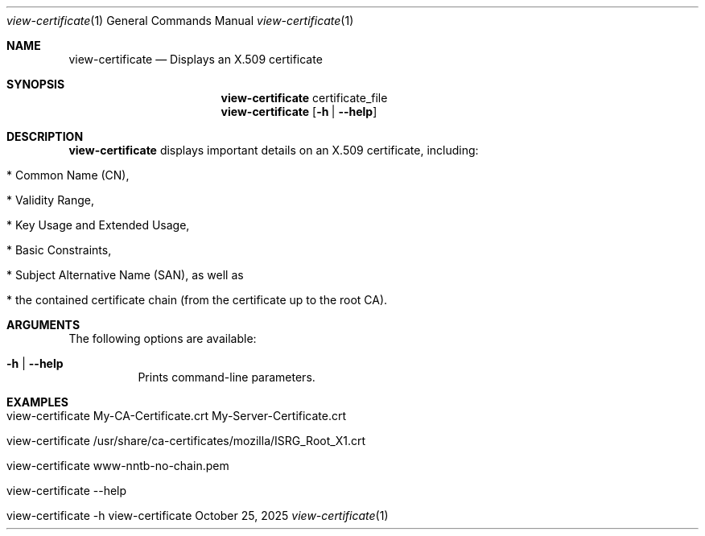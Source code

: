 .\" ==========================================================================
.\"         ____            _                     _____           _
.\"        / ___| _   _ ___| |_ ___ _ __ ___     |_   _|__   ___ | |___
.\"        \___ \| | | / __| __/ _ \ '_ ` _ \ _____| |/ _ \ / _ \| / __|
.\"         ___) | |_| \__ \ ||  __/ | | | | |_____| | (_) | (_) | \__ \
.\"        |____/ \__, |___/\__\___|_| |_| |_|     |_|\___/ \___/|_|___/
.\"               |___/
.\"                             --- System-Tools ---
.\"                  https://www.nntb.no/~dreibh/system-tools/
.\" ==========================================================================
.\"
.\" X.509 Certificate Viewer
.\" Copyright (C) 2025 by Thomas Dreibholz
.\"
.\" This program is free software: you can redistribute it and/or modify
.\" it under the terms of the GNU General Public License as published by
.\" the Free Software Foundation, either version 3 of the License, or
.\" (at your option) any later version.
.\"
.\" This program is distributed in the hope that it will be useful,
.\" but WITHOUT ANY WARRANTY; without even the implied warranty of
.\" MERCHANTABILITY or FITNESS FOR A PARTICULAR PURPOSE.  See the
.\" GNU General Public License for more details.
.\"
.\" You should have received a copy of the GNU General Public License
.\" along with this program.  If not, see <http://www.gnu.org/licenses/>.
.\"
.\" Contact: thomas.dreibholz@gmail.com
.\"
.\" ###### Setup ############################################################
.Dd October 25, 2025
.Dt view-certificate 1
.Os view-certificate
.\" ###### Name #############################################################
.Sh NAME
.Nm view-certificate
.Nd Displays an X.509 certificate
.\" ###### Synopsis #########################################################
.\" Manpage syntax help:
.\" https://forums.freebsd.org/threads/howto-create-a-manpage-from-scratch.13200/
.Sh SYNOPSIS
.Nm view-certificate
certificate_file
.Nm view-certificate
.Op Fl h | Fl Fl help
.\" ###### Description ######################################################
.Sh DESCRIPTION
.Nm view-certificate
displays important details on an X.509 certificate, including:
.Bl -tag -width indent
.It * Common Name (CN),
.It * Validity Range,
.It * Key Usage and Extended Usage,
.It * Basic Constraints,
.It * Subject Alternative Name (SAN), as well as
.It * the contained certificate chain (from the certificate up to the root CA).
.El
.Pp
.\" ###### Arguments ########################################################
.Sh ARGUMENTS
The following options are available:
.Bl -tag -width indent
.It Fl h | Fl Fl help
Prints command-line parameters.
.El
.\" ###### Examples #########################################################
.Sh EXAMPLES
.Bl -tag -width indent
.It view-certificate My-CA-Certificate.crt My-Server-Certificate.crt
.It view-certificate /usr/share/ca-certificates/mozilla/ISRG_Root_X1.crt
.It view-certificate www-nntb-no-chain.pem
.It view-certificate --help
.It view-certificate -h
.El
